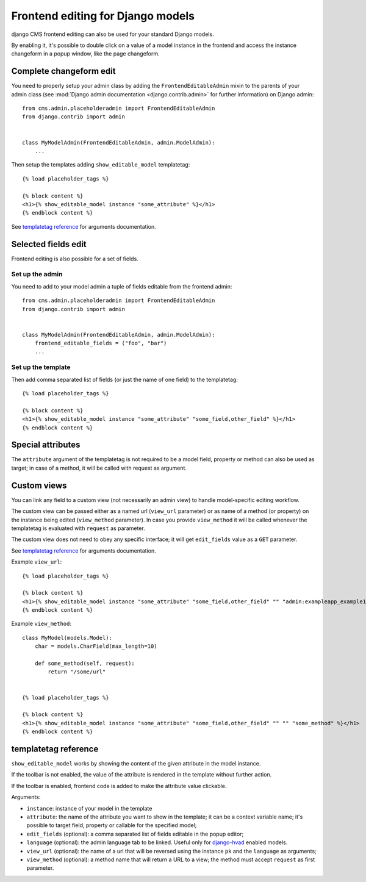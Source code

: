 .. _frontend-editable-fields:

##################################
Frontend editing for Django models
##################################

.. versionadded:: 3.0

django CMS frontend editing can also be used for your standard Django models.

By enabling it, it's possible to double click on a value of a model instance in
the frontend and access the instance changeform in a popup window, like the page
changeform.

************************
Complete changeform edit
************************

You need to properly setup your admin class by adding the
``FrontendEditableAdmin`` mixin to the parents of your admin class (see
:mod:`Django admin documentation <django.contrib.admin>` for further information)
on Django admin::

    from cms.admin.placeholderadmin import FrontendEditableAdmin
    from django.contrib import admin


    class MyModelAdmin(FrontendEditableAdmin, admin.ModelAdmin):
        ...

Then setup the templates adding ``show_editable_model`` templatetag::

    {% load placeholder_tags %}

    {% block content %}
    <h1>{% show_editable_model instance "some_attribute" %}</h1>
    {% endblock content %}

See `templatetag reference <show_editable_model_reference>`_ for arguments documentation.

********************
Selected fields edit
********************

Frontend editing is also possible for a set of fields.

Set up the admin
================

You need to add to your model admin a tuple of fields editable from the frontend
admin::

    from cms.admin.placeholderadmin import FrontendEditableAdmin
    from django.contrib import admin


    class MyModelAdmin(FrontendEditableAdmin, admin.ModelAdmin):
        frontend_editable_fields = ("foo", "bar")
        ...

Set up the template
===================

Then add comma separated list of fields (or just the name of one field) to
the templatetag::

    {% load placeholder_tags %}

    {% block content %}
    <h1>{% show_editable_model instance "some_attribute" "some_field,other_field" %}</h1>
    {% endblock content %}



******************
Special attributes
******************

The ``attribute`` argument of the templatetag is not required to be a model field,
property or method can also be used as target; in case of a method, it will be
called with request as argument.

.. _custom-views:

************
Custom views
************

You can link any field to a custom view (not necessarily an admin view) to handle
model-specific editing workflow.

The custom view can be passed either as a named url (``view_url`` parameter)
or as name of a method (or property) on the instance being edited
(``view_method`` parameter).
In case you provide ``view_method`` it will be called whenever the templatetag is
evaluated with ``request`` as parameter.

The custom view does not need to obey any specific interface; it will get
``edit_fields`` value as a ``GET`` parameter.

See `templatetag reference <show_editable_model_reference>`_ for arguments documentation.

Example ``view_url``::

    {% load placeholder_tags %}

    {% block content %}
    <h1>{% show_editable_model instance "some_attribute" "some_field,other_field" "" "admin:exampleapp_example1_some_view" %}</h1>
    {% endblock content %}


Example ``view_method``::
    
    class MyModel(models.Model):
        char = models.CharField(max_length=10)
        
        def some_method(self, request):
            return "/some/url"
    

    {% load placeholder_tags %}

    {% block content %}
    <h1>{% show_editable_model instance "some_attribute" "some_field,other_field" "" "" "some_method" %}</h1>
    {% endblock content %}

.. _show_editable_model_reference:

*********************
templatetag reference
*********************

``show_editable_model`` works by showing the content of the given attribute in
the model instance.

If the toolbar is not enabled, the value of the attribute is rendered in the
template without further action.

If the toolbar is enabled, frontend code is added to make the attribute value
clickable.

Arguments:

* ``instance``: instance of your model in the template
* ``attribute``: the name of the attribute you want to show in the template; it
  can be a context variable name; it's possible to target field, property or
  callable for the specified model;
* ``edit_fields`` (optional): a comma separated list of fields editable in the
  popup editor;
* ``language`` (optional): the admin language tab to be linked. Useful only for
  `django-hvad`_ enabled models.
* ``view_url`` (optional): the name of a url that will be reversed using the
  instance ``pk`` and the ``language`` as arguments;
* ``view_method`` (optional): a method name that will return a URL to a view;
  the method must accept ``request`` as first parameter.


.. _django-hvad: https://github.com/kristianoellegaard/django-hvad
